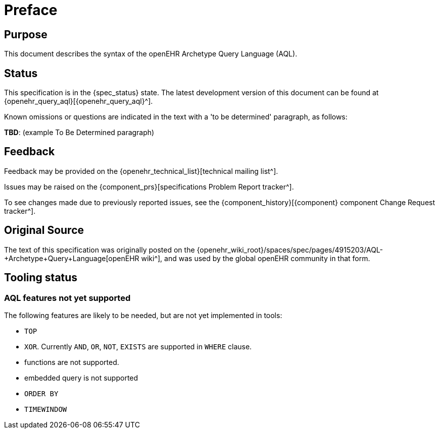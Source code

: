 = Preface

== Purpose

This document describes the syntax of the openEHR Archetype Query Language (AQL).

== Status

This specification is in the {spec_status} state. The latest development version of this document can be found at {openehr_query_aql}[{openehr_query_aql}^].

Known omissions or questions are indicated in the text with a 'to be determined' paragraph, as follows:
[.tbd]
*TBD*: (example To Be Determined paragraph)

== Feedback

Feedback may be provided on the {openehr_technical_list}[technical mailing list^].

Issues may be raised on the {component_prs}[specifications Problem Report tracker^].

To see changes made due to previously reported issues, see the {component_history}[{component} component Change Request tracker^].

== Original Source

The text of this specification was originally posted on the {openehr_wiki_root}/spaces/spec/pages/4915203/AQL-+Archetype+Query+Language[openEHR wiki^], and was used by the global openEHR community in that form.

== Tooling status

=== AQL features not yet supported

The following features are likely to be needed, but are not yet implemented in tools:

* `TOP`
* `XOR`. Currently `AND`, `OR`, `NOT`, `EXISTS` are supported in `WHERE` clause.
* functions are not supported.
* embedded query is not supported
* `ORDER BY`
* `TIMEWINDOW`

